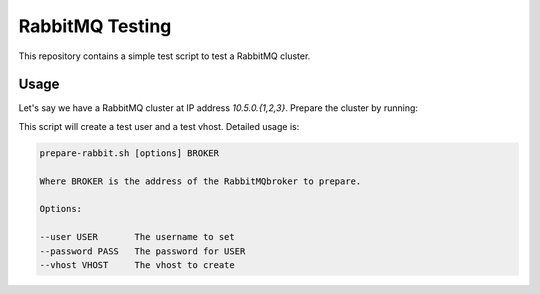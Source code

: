==================
 RabbitMQ Testing
==================

This repository contains a simple test script to test a RabbitMQ
cluster.

Usage
=====

Let's say we have a RabbitMQ cluster at IP address `10.5.0.{1,2,3}`.
Prepare the cluster by running:

.. code:: bash
   $ ./prepare-rabbit.sh 10.5.0.1

This script will create a test user and a test vhost. Detailed usage
is:

.. code::
   Usage:

   prepare-rabbit.sh [options] BROKER

   Where BROKER is the address of the RabbitMQbroker to prepare.

   Options:

   --user USER       The username to set
   --password PASS   The password for USER
   --vhost VHOST     The vhost to create
